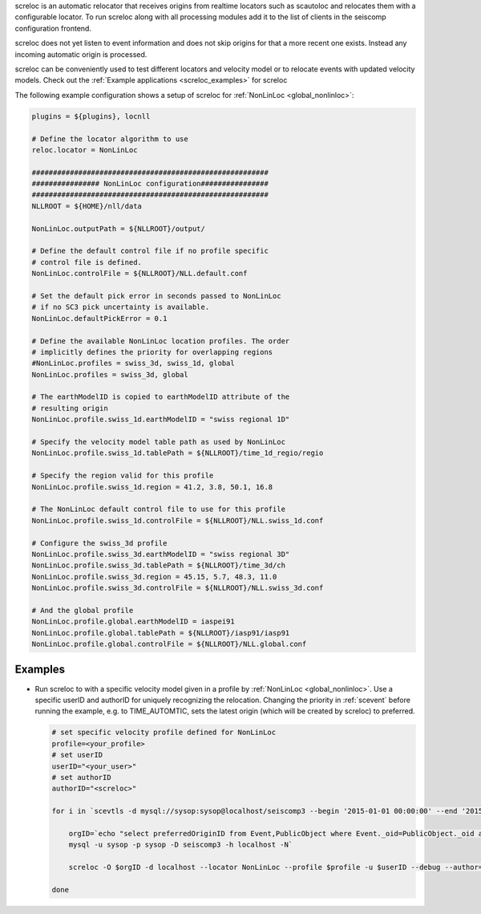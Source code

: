 screloc is an automatic relocator that receives origins from realtime
locators such as scautoloc and relocates them with a configurable locator.
To run screloc along with all processing modules add it to the list of
clients in the seiscomp configuration frontend.

screloc does not yet listen to event information and does not skip origins for
that a more recent one exists. Instead any incoming automatic origin is
processed.

screloc can be conveniently used to test different locators and velocity model
or to relocate events with updated velocity models. Check out the
:ref:`Example applications <screloc_examples>` for screloc

The following example configuration shows a setup of screloc for
:ref:`NonLinLoc <global_nonlinloc>`:

.. code-block:: sh

   plugins = ${plugins}, locnll

   # Define the locator algorithm to use
   reloc.locator = NonLinLoc

   ########################################################
   ################ NonLinLoc configuration################
   ########################################################
   NLLROOT = ${HOME}/nll/data

   NonLinLoc.outputPath = ${NLLROOT}/output/

   # Define the default control file if no profile specific
   # control file is defined.
   NonLinLoc.controlFile = ${NLLROOT}/NLL.default.conf

   # Set the default pick error in seconds passed to NonLinLoc
   # if no SC3 pick uncertainty is available.
   NonLinLoc.defaultPickError = 0.1

   # Define the available NonLinLoc location profiles. The order
   # implicitly defines the priority for overlapping regions
   #NonLinLoc.profiles = swiss_3d, swiss_1d, global
   NonLinLoc.profiles = swiss_3d, global

   # The earthModelID is copied to earthModelID attribute of the
   # resulting origin
   NonLinLoc.profile.swiss_1d.earthModelID = "swiss regional 1D"

   # Specify the velocity model table path as used by NonLinLoc
   NonLinLoc.profile.swiss_1d.tablePath = ${NLLROOT}/time_1d_regio/regio

   # Specify the region valid for this profile
   NonLinLoc.profile.swiss_1d.region = 41.2, 3.8, 50.1, 16.8

   # The NonLinLoc default control file to use for this profile
   NonLinLoc.profile.swiss_1d.controlFile = ${NLLROOT}/NLL.swiss_1d.conf

   # Configure the swiss_3d profile
   NonLinLoc.profile.swiss_3d.earthModelID = "swiss regional 3D"
   NonLinLoc.profile.swiss_3d.tablePath = ${NLLROOT}/time_3d/ch
   NonLinLoc.profile.swiss_3d.region = 45.15, 5.7, 48.3, 11.0
   NonLinLoc.profile.swiss_3d.controlFile = ${NLLROOT}/NLL.swiss_3d.conf

   # And the global profile
   NonLinLoc.profile.global.earthModelID = iaspei91
   NonLinLoc.profile.global.tablePath = ${NLLROOT}/iasp91/iasp91
   NonLinLoc.profile.global.controlFile = ${NLLROOT}/NLL.global.conf


.. _screloc-example:

Examples
--------

* Run screloc to with a specific velocity model given in a profile by :ref:`NonLinLoc <global_nonlinloc>`.
  Use a specific userID and authorID for uniquely recognizing the relocation.
  Changing the priority in :ref:`scevent` before running the example, e.g. to
  TIME_AUTOMTIC, sets the latest origin (which will be created by screloc) to preferred.

  .. code-block:: sh

    # set specific velocity profile defined for NonLinLoc
    profile=<your_profile>
    # set userID
    userID="<your_user>"
    # set authorID
    authorID="<screloc>"

    for i in `scevtls -d mysql://sysop:sysop@localhost/seiscomp3 --begin '2015-01-01 00:00:00' --end '2015-02-01 00:00:00'`; do

        orgID=`echo "select preferredOriginID from Event,PublicObject where Event._oid=PublicObject._oid and PublicObject.publicID='$i'" |\
        mysql -u sysop -p sysop -D seiscomp3 -h localhost -N`

        screloc -O $orgID -d localhost --locator NonLinLoc --profile $profile -u $userID --debug --author=$authorID

    done